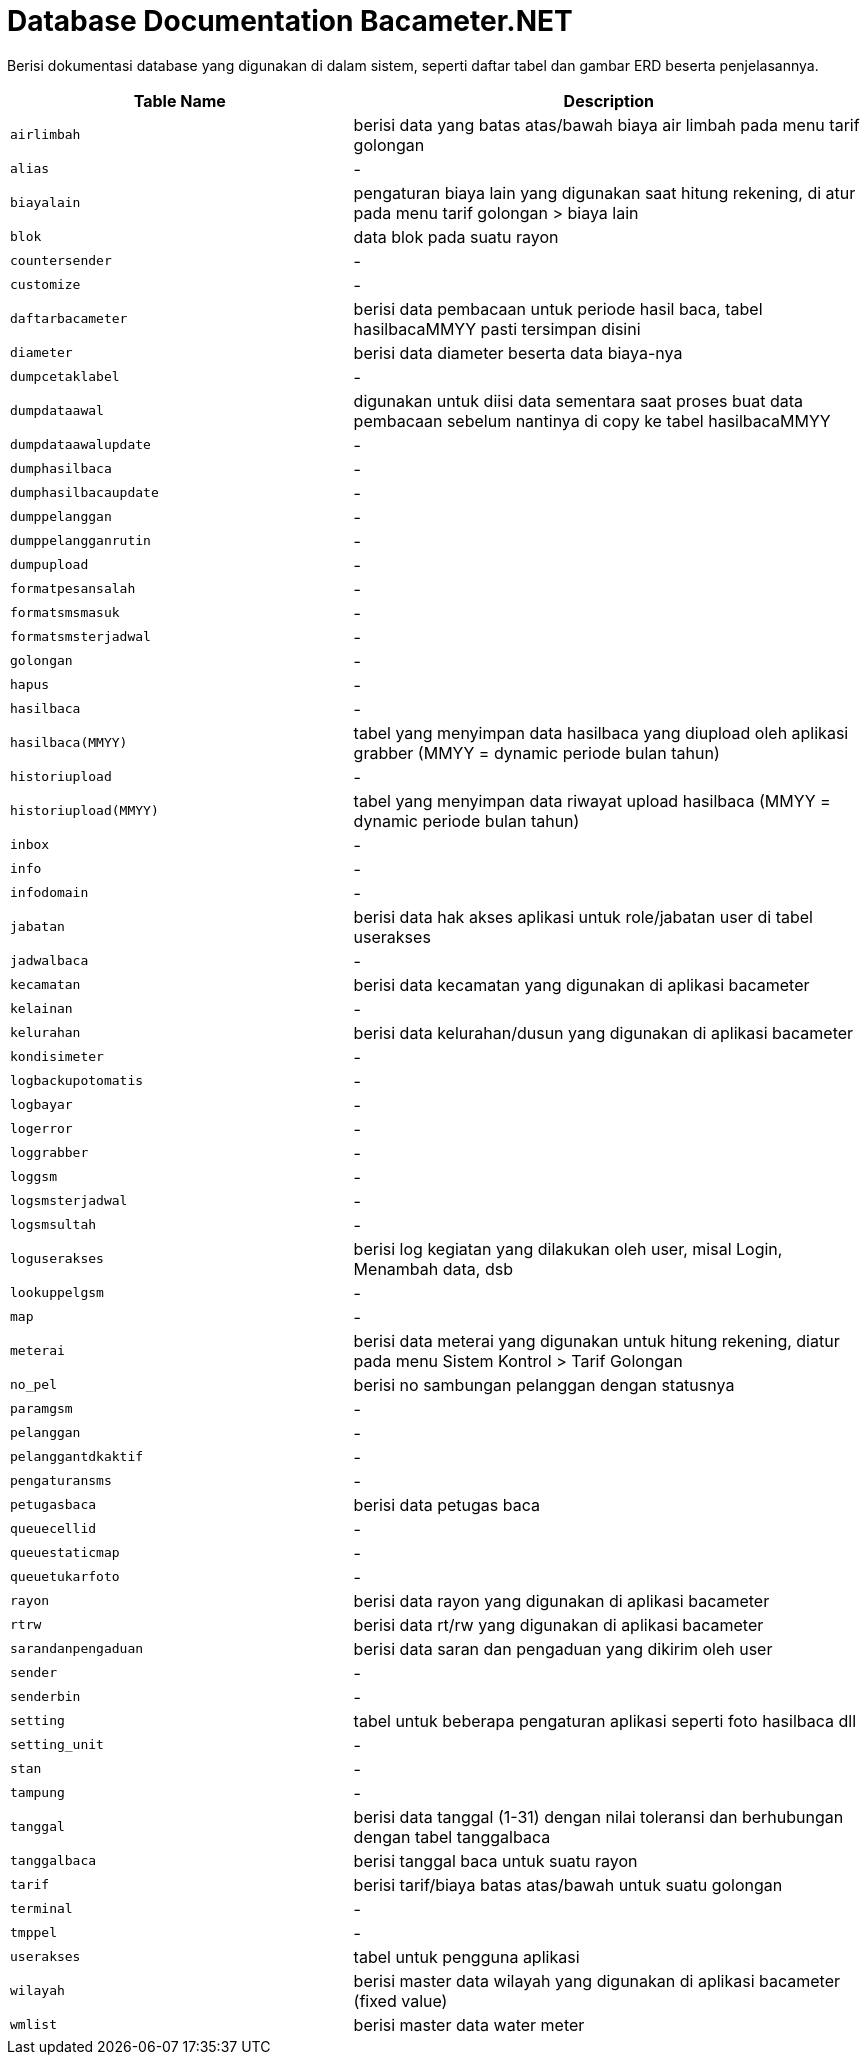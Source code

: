 = Database Documentation Bacameter.NET

Berisi dokumentasi database yang digunakan di dalam sistem, seperti daftar tabel dan gambar ERD beserta penjelasannya.

[cols="40%,60%",frame=all, grid=all]
|===
^.^h| *Table Name* 
^.^h| *Description* 

|`airlimbah`
|berisi data yang batas atas/bawah biaya air limbah pada menu tarif golongan

|`alias`
|-

|`biayalain`
|pengaturan biaya lain yang digunakan saat hitung rekening, di atur pada menu tarif golongan > biaya lain

|`blok`
|data blok pada suatu rayon

|`countersender`
|-

|`customize`
|-

|`daftarbacameter`
|berisi data pembacaan untuk periode hasil baca, tabel hasilbacaMMYY pasti tersimpan disini

|`diameter`
|berisi data diameter beserta data biaya-nya

|`dumpcetaklabel`
|-

|`dumpdataawal`
|digunakan untuk diisi data sementara saat proses buat data pembacaan sebelum nantinya di copy ke tabel hasilbacaMMYY

|`dumpdataawalupdate`
|-

|`dumphasilbaca`
|-

|`dumphasilbacaupdate`
|-

|`dumppelanggan`
|-

|`dumppelangganrutin`
|-

|`dumpupload`
|-

|`formatpesansalah`
|-

|`formatsmsmasuk`
|-

|`formatsmsterjadwal`
|-

|`golongan`
|-

|`hapus`
|-

|`hasilbaca`
|-

|`hasilbaca(MMYY)`
|tabel yang menyimpan data hasilbaca yang diupload oleh aplikasi grabber (MMYY = dynamic periode bulan tahun)

|`historiupload`
|-

|`historiupload(MMYY)`
|tabel yang menyimpan data riwayat upload hasilbaca (MMYY = dynamic periode bulan tahun)

|`inbox`
|-

|`info`
|-

|`infodomain`
|-

|`jabatan`
|berisi data hak akses aplikasi untuk role/jabatan user di tabel userakses

|`jadwalbaca`
|-

|`kecamatan`
|berisi data kecamatan yang digunakan di aplikasi bacameter

|`kelainan`
|-

|`kelurahan`
|berisi data kelurahan/dusun yang digunakan di aplikasi bacameter

|`kondisimeter`
|-

|`logbackupotomatis`
|-

|`logbayar`
|-

|`logerror`
|-

|`loggrabber`
|-

|`loggsm`
|-

|`logsmsterjadwal`
|-

|`logsmsultah`
|-

|`loguserakses`
|berisi log kegiatan yang dilakukan oleh user, misal Login, Menambah data, dsb

|`lookuppelgsm`
|-

|`map`
|-

|`meterai`
|berisi data meterai yang digunakan untuk hitung rekening, diatur pada menu Sistem Kontrol > Tarif Golongan

|`no_pel`
|berisi no sambungan pelanggan dengan statusnya

|`paramgsm`
|-

|`pelanggan`
|-

|`pelanggantdkaktif`
|-

|`pengaturansms`
|-

|`petugasbaca`
|berisi data petugas baca

|`queuecellid`
|-

|`queuestaticmap`
|-

|`queuetukarfoto`
|-

|`rayon`
|berisi data rayon yang digunakan di aplikasi bacameter

|`rtrw`
|berisi data rt/rw yang digunakan di aplikasi bacameter

|`sarandanpengaduan`
|berisi data saran dan pengaduan yang dikirim oleh user

|`sender`
|-

|`senderbin`
|-

|`setting`
|tabel untuk beberapa pengaturan aplikasi seperti foto hasilbaca dll

|`setting_unit`
|-

|`stan`
|-

|`tampung`
|-

|`tanggal`
|berisi data tanggal (1-31) dengan nilai toleransi dan berhubungan dengan tabel tanggalbaca

|`tanggalbaca`
|berisi tanggal baca untuk suatu rayon

|`tarif`
|berisi tarif/biaya batas atas/bawah untuk suatu golongan

|`terminal`
|-

|`tmppel`
|-

|`userakses`
|tabel untuk pengguna aplikasi

|`wilayah`
|berisi master data wilayah yang digunakan di aplikasi bacameter (fixed value)

|`wmlist`
|berisi master data water meter
|===
